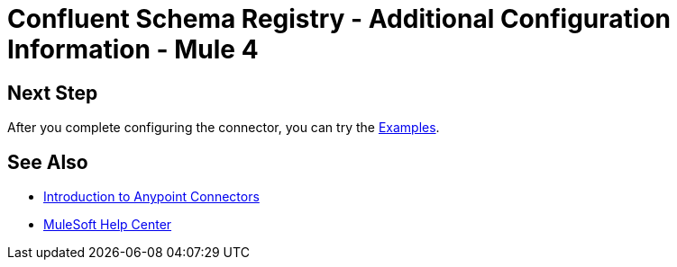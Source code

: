 = Confluent Schema Registry - Additional Configuration Information - Mule 4
// Add brief introduction
// Put Config topics here (if any)

== Next Step

After you complete configuring the connector, you can try
the xref:confluent-schema-registry-connector-examples.adoc[Examples].

== See Also

* xref:connectors::introduction/introduction-to-anypoint-connectors.adoc[Introduction to Anypoint Connectors]
* https://help.mulesoft.com[MuleSoft Help Center]
